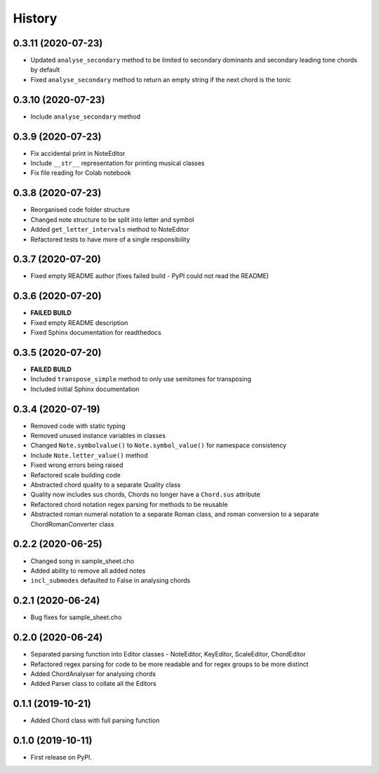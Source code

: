 -------
History
-------

0.3.11 (2020-07-23)
~~~~~~~~~~~~~~~~~~
* Updated ``analyse_secondary`` method to be limited to secondary dominants and secondary leading tone chords by default
* Fixed ``analyse_secondary`` method to return an empty string if the next chord is the tonic

0.3.10 (2020-07-23)
~~~~~~~~~~~~~~~~~~
* Include ``analyse_secondary`` method

0.3.9 (2020-07-23)
~~~~~~~~~~~~~~~~~~
* Fix accidental print in NoteEditor
* Include ``__str__`` representation for printing musical classes
* Fix file reading for Colab notebook

0.3.8 (2020-07-23)
~~~~~~~~~~~~~~~~~~
* Reorganised code folder structure
* Changed note structure to be split into letter and symbol
* Added ``get_letter_intervals`` method to NoteEditor
* Refactored tests to have more of a single responsibility

0.3.7 (2020-07-20)
~~~~~~~~~~~~~~~~~~
* Fixed empty README author (fixes failed build - PyPI could not read the README)

0.3.6 (2020-07-20)
~~~~~~~~~~~~~~~~~~
* **FAILED BUILD**
* Fixed empty README description
* Fixed Sphinx documentation for readthedocs

0.3.5 (2020-07-20)
~~~~~~~~~~~~~~~~~~
* **FAILED BUILD**
* Included ``transpose_simple`` method to only use semitones for transposing
* Included initial Sphinx documentation

0.3.4 (2020-07-19)
~~~~~~~~~~~~~~~~~~
* Removed code with static typing
* Removed unused instance variables in classes
* Changed ``Note.symbolvalue()`` to ``Note.symbol_value()`` for namespace consistency
* Include ``Note.letter_value()`` method
* Fixed wrong errors being raised
* Refactored scale building code
* Abstracted chord quality to a separate Quality class
* Quality now includes sus chords, Chords no longer have a ``Chord.sus`` attribute
* Refactored chord notation regex parsing for methods to be reusable
* Abstracted roman numeral notation to a separate Roman class, and roman conversion to a separate ChordRomanConverter class

0.2.2 (2020-06-25)
~~~~~~~~~~~~~~~~~~
* Changed song in sample_sheet.cho
* Added ability to remove all added notes
* ``incl_submodes`` defaulted to False in analysing chords

0.2.1 (2020-06-24)
~~~~~~~~~~~~~~~~~~
* Bug fixes for sample_sheet.cho

0.2.0 (2020-06-24)
~~~~~~~~~~~~~~~~~~
* Separated parsing function into Editor classes - NoteEditor, KeyEditor, ScaleEditor, ChordEditor
* Refactored regex parsing for code to be more readable and for regex groups to be more distinct
* Added ChordAnalyser for analysing chords
* Added Parser class to collate all the Editors

0.1.1 (2019-10-21)
~~~~~~~~~~~~~~~~~~
* Added Chord class with full parsing function

0.1.0 (2019-10-11)
~~~~~~~~~~~~~~~~~~

* First release on PyPI.
